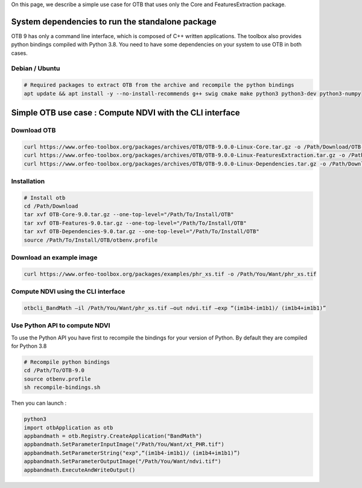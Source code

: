 On this page, we describe a simple use case for OTB that uses only the Core and FeaturesExtraction package.

System dependencies to run the standalone package
`````````````````````````````````````````````````

OTB 9 has only a command line interface, which is composed of C++ written applications. The toolbox also provides python bindings compiled with Python 3.8. 
You need to have some dependencies on your system to use OTB in both cases.

Debian / Ubuntu
+++++++++++++++
.. code-block:: bash

  # Required packages to extract OTB from the archive and recompile the python bindings
  apt update && apt install -y --no-install-recommends g++ swig cmake make python3 python3-dev python3-numpy

Simple OTB use case : Compute NDVI with the CLI interface
`````````````````````````````````````````````````````````

Download OTB
++++++++++++

.. code-block:: bash

    curl https://www.orfeo-toolbox.org/packages/archives/OTB/OTB-9.0.0-Linux-Core.tar.gz -o /Path/Download/OTB-Core-9.0.tar.gz
    curl https://www.orfeo-toolbox.org/packages/archives/OTB/OTB-9.0.0-Linux-FeaturesExtraction.tar.gz -o /Path/Download/OTB-FeaturesExtraction-9.0.tar.gz
    curl https://www.orfeo-toolbox.org/packages/archives/OTB/OTB-9.0.0-Linux-Dependencies.tar.gz -o /Path/Download/OTB-Dependencies-9.0.tar.gz


Installation
++++++++++++

.. code-block:: bash

   # Install otb
   cd /Path/Download
   tar xvf OTB-Core-9.0.tar.gz --one-top-level="/Path/To/Install/OTB"
   tar xvf OTB-Features-9.0.tar.gz --one-top-level="/Path/To/Install/OTB"
   tar xvf OTB-Dependencies-9.0.tar.gz --one-top-level="/Path/To/Install/OTB"
   source /Path/To/Install/OTB/otbenv.profile

Download an example image
+++++++++++++++++++++++++

.. code-block:: bash

    curl https://www.orfeo-toolbox.org/packages/examples/phr_xs.tif -o /Path/You/Want/phr_xs.tif

Compute NDVI using the CLI interface
++++++++++++++++++++++++++++++++++++

.. code-block:: bash

    otbcli_BandMath –il /Path/You/Want/phr_xs.tif –out ndvi.tif –exp “(im1b4-im1b1)/ (im1b4+im1b1)”

Use Python API to compute NDVI
++++++++++++++++++++++++++++++

To use the Python API you have first to recompile the bindings for your version of Python. By default they are compiled for Python 3.8

.. code-block:: bash

   # Recompile python bindings
   cd /Path/To/OTB-9.0
   source otbenv.profile
   sh recompile-bindings.sh

Then you can launch :

.. code-block:: bash

  python3
  import otbApplication as otb
  appbandmath = otb.Registry.CreateApplication("BandMath")
  appbandmath.SetParameterInputImage("/Path/You/Want/xt_PHR.tif")
  appbandmath.SetParameterString("exp",“(im1b4-im1b1)/ (im1b4+im1b1)”)
  appbandmath.SetParameterOutputImage("/Path/You/Want/ndvi.tif")
  appbandmath.ExecuteAndWriteOutput()
